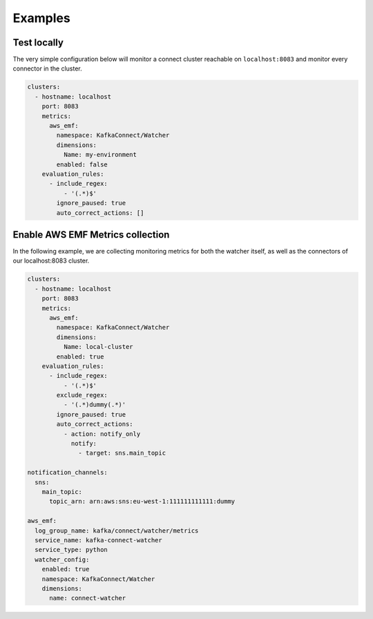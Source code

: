 
.. meta::
    :description: Kafka Connect Watcher
    :keywords: Kafka, Connect, Observability

.. _examples:

================
Examples
================

Test locally
--------------

The very simple configuration below will monitor a connect cluster reachable on ``localhost:8083`` and monitor every
connector in the cluster.

.. code-block:: yaml

    clusters:
      - hostname: localhost
        port: 8083
        metrics:
          aws_emf:
            namespace: KafkaConnect/Watcher
            dimensions:
              Name: my-environment
            enabled: false
        evaluation_rules:
          - include_regex:
              - '(.*)$'
            ignore_paused: true
            auto_correct_actions: []



Enable AWS EMF Metrics collection
-------------------------------------

In the following example, we are collecting monitoring metrics for both the watcher itself, as well as the connectors
of our localhost:8083 cluster.

.. code-block:: yaml

    clusters:
      - hostname: localhost
        port: 8083
        metrics:
          aws_emf:
            namespace: KafkaConnect/Watcher
            dimensions:
              Name: local-cluster
            enabled: true
        evaluation_rules:
          - include_regex:
              - '(.*)$'
            exclude_regex:
              - '(.*)dummy(.*)'
            ignore_paused: true
            auto_correct_actions:
              - action: notify_only
                notify:
                  - target: sns.main_topic

    notification_channels:
      sns:
        main_topic:
          topic_arn: arn:aws:sns:eu-west-1:111111111111:dummy

    aws_emf:
      log_group_name: kafka/connect/watcher/metrics
      service_name: kafka-connect-watcher
      service_type: python
      watcher_config:
        enabled: true
        namespace: KafkaConnect/Watcher
        dimensions:
          name: connect-watcher
